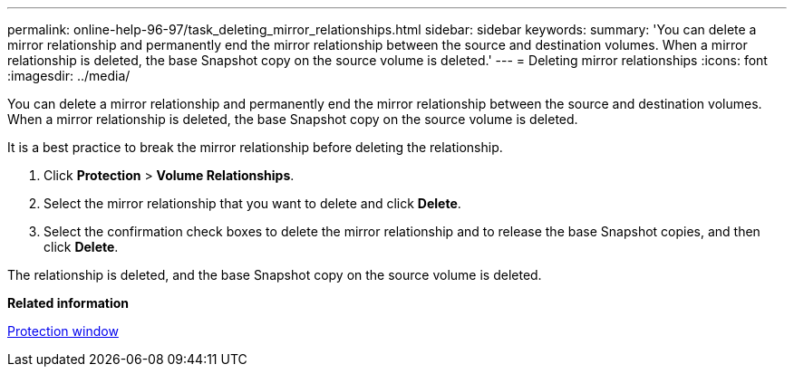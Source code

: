 ---
permalink: online-help-96-97/task_deleting_mirror_relationships.html
sidebar: sidebar
keywords: 
summary: 'You can delete a mirror relationship and permanently end the mirror relationship between the source and destination volumes. When a mirror relationship is deleted, the base Snapshot copy on the source volume is deleted.'
---
= Deleting mirror relationships
:icons: font
:imagesdir: ../media/

[.lead]
You can delete a mirror relationship and permanently end the mirror relationship between the source and destination volumes. When a mirror relationship is deleted, the base Snapshot copy on the source volume is deleted.

It is a best practice to break the mirror relationship before deleting the relationship.

. Click *Protection* > *Volume Relationships*.
. Select the mirror relationship that you want to delete and click *Delete*.
. Select the confirmation check boxes to delete the mirror relationship and to release the base Snapshot copies, and then click *Delete*.

The relationship is deleted, and the base Snapshot copy on the source volume is deleted.

*Related information*

xref:reference_protection_window.adoc[Protection window]
